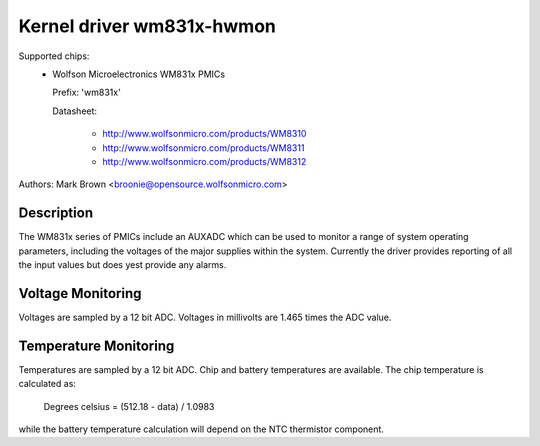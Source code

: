 Kernel driver wm831x-hwmon
==========================

Supported chips:
  * Wolfson Microelectronics WM831x PMICs

    Prefix: 'wm831x'

    Datasheet:

	- http://www.wolfsonmicro.com/products/WM8310
	- http://www.wolfsonmicro.com/products/WM8311
	- http://www.wolfsonmicro.com/products/WM8312

Authors: Mark Brown <broonie@opensource.wolfsonmicro.com>

Description
-----------

The WM831x series of PMICs include an AUXADC which can be used to
monitor a range of system operating parameters, including the voltages
of the major supplies within the system.  Currently the driver provides
reporting of all the input values but does yest provide any alarms.

Voltage Monitoring
------------------

Voltages are sampled by a 12 bit ADC.  Voltages in millivolts are 1.465
times the ADC value.

Temperature Monitoring
----------------------

Temperatures are sampled by a 12 bit ADC.  Chip and battery temperatures
are available.  The chip temperature is calculated as:

	Degrees celsius = (512.18 - data) / 1.0983

while the battery temperature calculation will depend on the NTC
thermistor component.
